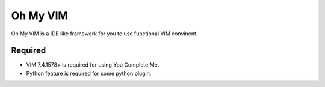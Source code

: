 Oh My VIM
=========

Oh My VIM is a IDE like framework for you to use functional VIM convinent.

Required
--------

- VIM 7.4.1578+ is required for using You Complete Me.
- Python feature is required for some python plugin.

